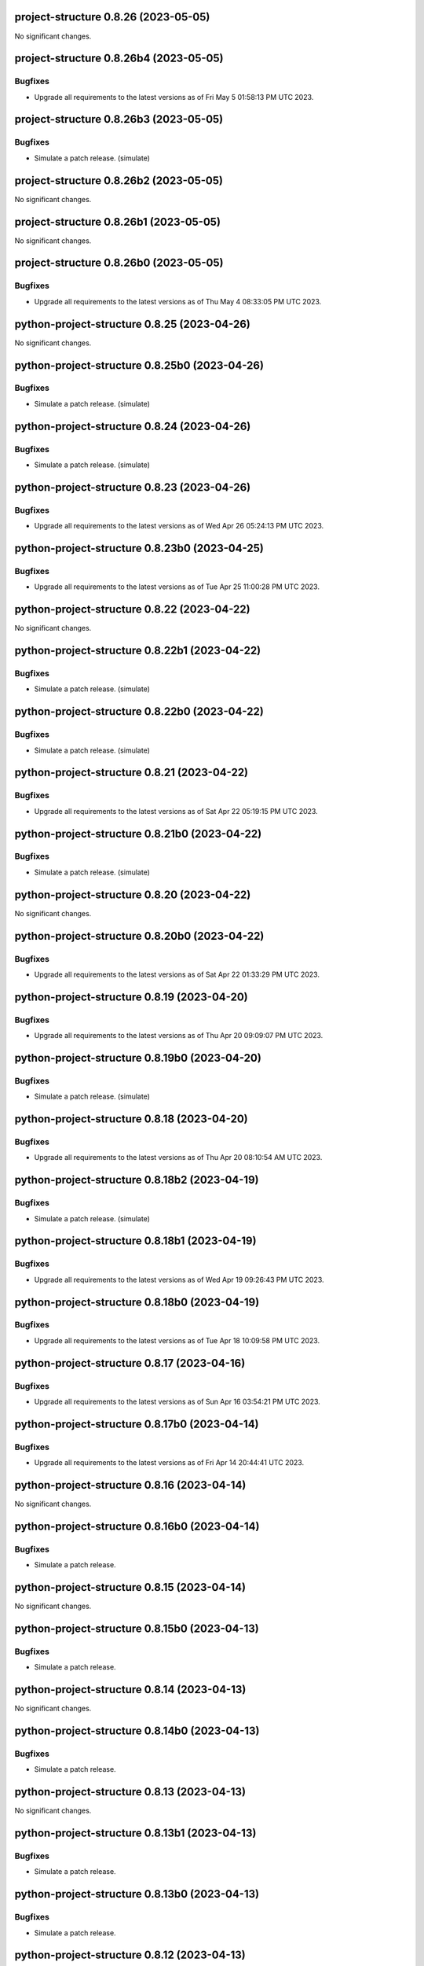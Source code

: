 project-structure 0.8.26 (2023-05-05)
=====================================

No significant changes.


project-structure 0.8.26b4 (2023-05-05)
=======================================

Bugfixes
--------

- Upgrade all requirements to the latest versions as of Fri May  5 01:58:13 PM UTC 2023.


project-structure 0.8.26b3 (2023-05-05)
=======================================

Bugfixes
--------

- Simulate a patch release. (simulate)


project-structure 0.8.26b2 (2023-05-05)
=======================================

No significant changes.


project-structure 0.8.26b1 (2023-05-05)
=======================================

No significant changes.


project-structure 0.8.26b0 (2023-05-05)
=======================================

Bugfixes
--------

- Upgrade all requirements to the latest versions as of Thu May  4 08:33:05 PM UTC 2023.


python-project-structure 0.8.25 (2023-04-26)
============================================

No significant changes.


python-project-structure 0.8.25b0 (2023-04-26)
==============================================

Bugfixes
--------

- Simulate a patch release. (simulate)


python-project-structure 0.8.24 (2023-04-26)
============================================

Bugfixes
--------

- Simulate a patch release. (simulate)


python-project-structure 0.8.23 (2023-04-26)
============================================

Bugfixes
--------

- Upgrade all requirements to the latest versions as of Wed Apr 26 05:24:13 PM UTC 2023.


python-project-structure 0.8.23b0 (2023-04-25)
==============================================

Bugfixes
--------

- Upgrade all requirements to the latest versions as of Tue Apr 25 11:00:28 PM UTC 2023.


python-project-structure 0.8.22 (2023-04-22)
============================================

No significant changes.


python-project-structure 0.8.22b1 (2023-04-22)
==============================================

Bugfixes
--------

- Simulate a patch release. (simulate)


python-project-structure 0.8.22b0 (2023-04-22)
==============================================

Bugfixes
--------

- Simulate a patch release. (simulate)


python-project-structure 0.8.21 (2023-04-22)
============================================

Bugfixes
--------

- Upgrade all requirements to the latest versions as of Sat Apr 22 05:19:15 PM UTC 2023.


python-project-structure 0.8.21b0 (2023-04-22)
==============================================

Bugfixes
--------

- Simulate a patch release. (simulate)


python-project-structure 0.8.20 (2023-04-22)
============================================

No significant changes.


python-project-structure 0.8.20b0 (2023-04-22)
==============================================

Bugfixes
--------

- Upgrade all requirements to the latest versions as of Sat Apr 22 01:33:29 PM UTC 2023.


python-project-structure 0.8.19 (2023-04-20)
============================================

Bugfixes
--------

- Upgrade all requirements to the latest versions as of Thu Apr 20 09:09:07 PM UTC 2023.


python-project-structure 0.8.19b0 (2023-04-20)
==============================================

Bugfixes
--------

- Simulate a patch release. (simulate)


python-project-structure 0.8.18 (2023-04-20)
============================================

Bugfixes
--------

- Upgrade all requirements to the latest versions as of Thu Apr 20 08:10:54 AM UTC 2023.


python-project-structure 0.8.18b2 (2023-04-19)
==============================================

Bugfixes
--------

- Simulate a patch release. (simulate)


python-project-structure 0.8.18b1 (2023-04-19)
==============================================

Bugfixes
--------

- Upgrade all requirements to the latest versions as of Wed Apr 19 09:26:43 PM UTC 2023.


python-project-structure 0.8.18b0 (2023-04-19)
==============================================

Bugfixes
--------

- Upgrade all requirements to the latest versions as of Tue Apr 18 10:09:58 PM UTC 2023.


python-project-structure 0.8.17 (2023-04-16)
============================================

Bugfixes
--------

- Upgrade all requirements to the latest versions as of Sun Apr 16 03:54:21 PM UTC 2023.


python-project-structure 0.8.17b0 (2023-04-14)
==============================================

Bugfixes
--------

- Upgrade all requirements to the latest versions as of Fri Apr 14 20:44:41 UTC 2023.


python-project-structure 0.8.16 (2023-04-14)
============================================

No significant changes.


python-project-structure 0.8.16b0 (2023-04-14)
==============================================

Bugfixes
--------

- Simulate a patch release.


python-project-structure 0.8.15 (2023-04-14)
============================================

No significant changes.


python-project-structure 0.8.15b0 (2023-04-13)
==============================================

Bugfixes
--------

- Simulate a patch release.


python-project-structure 0.8.14 (2023-04-13)
============================================

No significant changes.


python-project-structure 0.8.14b0 (2023-04-13)
==============================================

Bugfixes
--------

- Simulate a patch release.


python-project-structure 0.8.13 (2023-04-13)
============================================

No significant changes.


python-project-structure 0.8.13b1 (2023-04-13)
==============================================

Bugfixes
--------

- Simulate a patch release.


python-project-structure 0.8.13b0 (2023-04-13)
==============================================

Bugfixes
--------

- Simulate a patch release.


python-project-structure 0.8.12 (2023-04-13)
============================================

No significant changes.


python-project-structure 0.8.12b0 (2023-04-13)
==============================================

Bugfixes
--------

- Simulate a patch release.


python-project-structure 0.8.11 (2023-04-13)
============================================

No significant changes.


python-project-structure 0.8.11b0 (2023-04-13)
==============================================

Bugfixes
--------

- Simulate a patch release.


python-project-structure 0.8.10 (2023-04-13)
============================================

No significant changes.


python-project-structure 0.8.10b4 (2023-04-13)
==============================================

Bugfixes
--------

- Simulate a patch release.


python-project-structure 0.8.10b3 (2023-04-13)
==============================================

Bugfixes
--------

- Simulate a patch release.


python-project-structure 0.8.10b2 (2023-04-13)
==============================================

Bugfixes
--------

- Simulate a patch release.


python-project-structure 0.8.10b1 (2023-04-13)
==============================================

Bugfixes
--------

- Simulate a patch release.


python-project-structure 0.8.10b0 (2023-04-13)
==============================================

Bugfixes
--------

- Simulate a patch release.


python-project-structure 0.8.9 (2023-04-12)
===========================================

No significant changes.


python-project-structure 0.8.9b7 (2023-04-12)
=============================================

Bugfixes
--------

- Simulate a patch release.


python-project-structure 0.8.9b6 (2023-04-12)
=============================================

Bugfixes
--------

- Simulate a patch release.


python-project-structure 0.8.9b5 (2023-04-12)
=============================================

Bugfixes
--------

- Simulate a patch release.


python-project-structure 0.8.9b4 (2023-04-12)
=============================================

Bugfixes
--------

- Simulate a patch release.


python-project-structure 0.8.9b3 (2023-04-12)
=============================================

Bugfixes
--------

- Simulate a patch release.


python-project-structure 0.8.9b2 (2023-04-12)
=============================================

Bugfixes
--------

- Simulate a patch release.


python-project-structure 0.8.9b1 (2023-04-12)
=============================================

Bugfixes
--------

- Upgrade all requirements to the latest versions as of Wed Apr 12 06:44:42 PM UTC 2023.


python-project-structure 0.8.9b0 (2023-04-12)
=============================================

Bugfixes
--------

- Simulate a patch release.


python-project-structure 0.8.8 (2023-04-11)
===========================================

No significant changes.


python-project-structure 0.8.8b0 (2023-04-11)
=============================================

Bugfixes
--------

- Simulate a patch release.


python-project-structure 0.8.7 (2023-04-11)
===========================================

No significant changes.


python-project-structure 0.8.7b1 (2023-04-11)
=============================================

Bugfixes
--------

- Upgrade all requirements to the latest versions as of Tue Apr 11 08:15:25 PM UTC 2023.


python-project-structure 0.8.7b0 (2023-04-11)
=============================================

Bugfixes
--------

- Simulate a patch release.


python-project-structure 0.8.6 (2023-04-11)
===========================================

No significant changes.


python-project-structure 0.8.6b0 (2023-04-11)
=============================================

Bugfixes
--------

- Simulate a patch release.


python-project-structure 0.8.5 (2023-04-11)
===========================================

No significant changes.


python-project-structure 0.8.5b7 (2023-04-10)
=============================================

Bugfixes
--------

- Simulate a patch release.


python-project-structure 0.8.5b6 (2023-04-10)
=============================================

No significant changes.


python-project-structure 0.8.5b5 (2023-04-10)
=============================================

No significant changes.


python-project-structure 0.8.5b4 (2023-04-10)
=============================================

No significant changes.


python-project-structure 0.8.5b3 (2023-04-10)
=============================================

Bugfixes
--------

- Simulate a patch release.


python-project-structure 0.8.5b2 (2023-04-10)
=============================================

Bugfixes
--------

- Simulate a patch release.


python-project-structure 0.8.5b1 (2023-04-10)
=============================================

Bugfixes
--------

- Simulate a patch release.


python-project-structure 0.8.5b0 (2023-04-10)
=============================================

Bugfixes
--------

- Upgrade all requirements to the latest versions as of Mon Apr 10 06:25:02 PM UTC 2023.


python-project-structure 0.8.4 (2023-04-09)
===========================================

No significant changes.


python-project-structure 0.8.4b0 (2023-04-09)
=============================================

Bugfixes
--------

- Upgrade all requirements to the latest versions as of Sun Apr  9 11:19:15 PM UTC 2023.


python-project-structure 0.1.0b13 (2023-04-06)
==============================================

Bugfixes
--------

- Upgrade all requirements to the latest versions as of Thu Apr  6 11:58:09 AM UTC 2023.


python-project-structure 0.1.0b12 (2023-04-05)
==============================================

No significant changes.


python-project-structure 0.1.0b11 (2023-04-03)
==============================================

No significant changes.


python-project-structure 0.1.0b10 (2023-04-01)
==============================================

Bugfixes
--------

- Simulate a patch release.


python-project-structure 0.1.0b9 (2023-04-01)
=============================================

Bugfixes
--------

- Simulate a patch release.


python-project-structure 0.1.0b8 (2023-04-01)
=============================================

Bugfixes
--------

- Upgrade all requirements to the latest versions as of Wed Mar 29 09:48:41 PM UTC 2023.


python-project-structure 0.1.0b7 (2023-03-24)
=============================================

Bugfixes
--------

- Simulate a patch release.


python-project-structure 0.1.0b6 (2023-03-24)
=============================================

Bugfixes
--------

- Upgrade all requirements to the latest versions as of Fri Mar 24 04:25:05 PM UTC 2023.


Pythonprojectstructure 0.1.0b5 (2023-03-24)
===========================================

Bugfixes
--------

- Simulate a patch release.


Pythonprojectstructure 0.1.0b4 (2023-03-24)
===========================================

Bugfixes
--------

- Simulate a patch release.


Pythonprojectstructure 0.1.0b3 (2023-03-24)
===========================================

Bugfixes
--------

- Upgrade all requirements to the latest versions as of Fri Mar 24 08:10:28 AM UTC 2023.


Pythonprojectstructure 0.1.0b2 (2023-03-24)
===========================================

Bugfixes
--------

- Simulate a patch release.
- Upgrade all requirements to the latest versions as of Fri Mar 24 03:43:37 AM UTC 2023.


Pythonprojectstructure 0.1.0b1 (2023-03-21)
===========================================

Bugfixes
--------

- Upgrade all requirements and dependencies to the latest versions.


Pythonprojectstructure 0.1.0b0 (2023-03-18)
===========================================

No significant changes.
